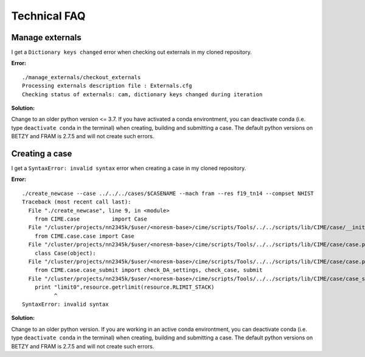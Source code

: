 .. _tech_faq:

Technical FAQ
=============

Manage externals
------
I get a ``Dictionary keys changed`` error when checking out externals in my cloned repository. 

**Error:**

::
  
  ./manage_externals/checkout_externals
  Processing externals description file : Externals.cfg
  Checking status of externals: cam, dictionary keys changed during iteration
  

**Solution:**

Change to an older python version <= 3.7. If you have activated a conda environtment, you can deactivate conda 
(i.e. type ``deactivate conda`` in the terminal) when creating, building and submitting a case. 
The default python versions on BETZY and FRAM is 2.7.5 and will not create such errors.

Creating a case
------

I get a ``SyntaxError: invalid syntax`` error when creating a case in my cloned repository. 

**Error:**

::

  ./create_newcase --case ../../../cases/$CASENAME --mach fram --res f19_tn14 --compset NHIST
  Traceback (most recent call last):
    File "./create_newcase", line 9, in <module>
      from CIME.case          import Case
    File "/cluster/projects/nn2345k/$user/<noresm-base>/cime/scripts/Tools/../../scripts/lib/CIME/case/__init__.py", line 1, in <module>
      from CIME.case.case import Case
    File "/cluster/projects/nn2345k/$user/<noresm-base>/cime/scripts/Tools/../../scripts/lib/CIME/case/case.py", line 41, in <module>
      class Case(object):
    File "/cluster/projects/nn2345k/$user/<noresm-base>/cime/scripts/Tools/../../scripts/lib/CIME/case/case.py", line 72, in Case
      from CIME.case.case_submit import check_DA_settings, check_case, submit
    File "/cluster/projects/nn2345k/$user/<noresm-base>/cime/scripts/Tools/../../scripts/lib/CIME/case/case_submit.py", line 33
      print "limit0",resource.getrlimit(resource.RLIMIT_STACK)
            ^
  SyntaxError: invalid syntax

**Solution:**

Change to an older python version. If you are working in an active conda environtment, you can deactivate conda 
(i.e. type ``deactivate conda`` in the terminal) when creating, building and submitting a case. 
The default python versions on BETZY and FRAM is 2.7.5 and will not create such errors.
